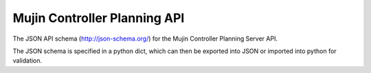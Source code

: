 Mujin Controller Planning API
-----------------------------

The JSON API schema (http://json-schema.org/) for the Mujin Controller Planning Server API.

The JSON schema is specified in a python dict, which can then be exported into JSON or imported into python for validation.
